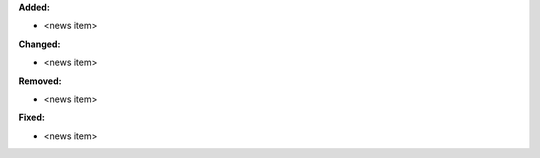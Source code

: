 **Added:**

* <news item>

**Changed:**

* <news item>

**Removed:**

* <news item>

**Fixed:**

* <news item>
